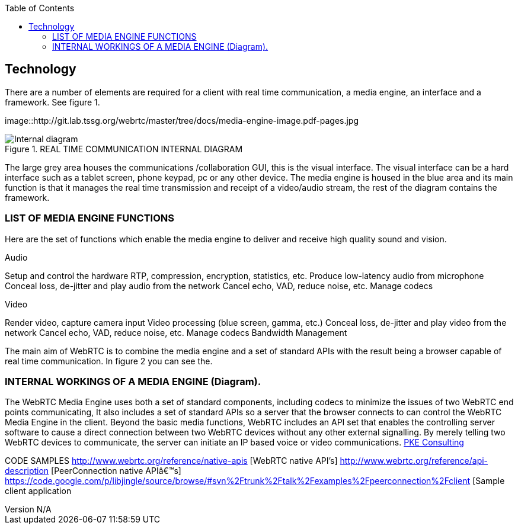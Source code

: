 :reporttype:    Research Note TSSG-2012
:reporttitle:   WebRTC Technology
:author:        Brendan O'Farrell
:email:         bofarrell@tssg.org
:group:         Telecommunications Software and Systems Group (TSSG)
:address:       Waterford Institute of Technology, West Campus, Carriganore, Waterford, Ireland
:revdate:       July 03, 2012
:revnumber:     N/A
:docdate:       July 03, 2012
:description:   The technolgy involved in WebRTc
:legal:         (C) Waterford Institute of Technology
:encoding:      iso-8859-1
:toc:



== Technology ==
 
There are a number of elements are required for a client with real time communication, a media engine, an interface and a framework. See figure 1.

 

image::http://git.lab.tssg.org/webrtc/master/tree/docs/media-engine-image.pdf-pages.jpg


.REAL TIME COMMUNICATION INTERNAL DIAGRAM 
image::http://git.lab.tssg.org/webrtc/master/tree/docs/media-engine-image.pdf-pages.jpg["Internal diagram", scaledwidth="75%", scaledheight="75%"]


The large grey area houses the communications /collaboration GUI, this is the visual interface. The visual interface can be a hard interface such as a tablet screen, phone keypad, pc or any other device. The media engine is housed in the blue area and its main  function is that it manages the real time transmission and receipt of a video/audio stream, the rest of the diagram contains the framework. 


=== LIST OF MEDIA ENGINE FUNCTIONS ===

Here are the set of functions which enable the media engine to deliver and receive high quality sound and vision.

Audio

Setup and control the hardware 
RTP, compression, encryption, statistics, etc. 
Produce low-latency audio from microphone 
Conceal loss, de-jitter and play audio from the network 
Cancel echo, VAD, reduce noise, etc. 
Manage codecs 		

Video

Render video, capture camera input 
Video processing (blue screen, gamma, etc.) 
Conceal loss, de-jitter and play video from the network 
Cancel echo, VAD, reduce noise, etc. 
Manage codecs 
Bandwidth Management 









The main aim of WebRTC is to combine the media engine and a set of standard APIs with the result being a browser capable of real time communication. In figure 2 you can see the.

=== INTERNAL WORKINGS OF A MEDIA ENGINE (Diagram). ===



The WebRTC Media Engine uses both a set of standard components, including codecs to minimize the issues of two WebRTC end points communicating, It also includes a set of standard APIs so a server that the browser connects to can control the WebRTC Media Engine in the client. Beyond the basic media functions, WebRTC includes an API set that enables the controlling server software to cause a direct connection between two WebRTC devices without any other external signalling. By merely telling two WebRTC devices to communicate, the server can initiate an IP based voice or video communications. http://www.pkeconsulting.com/pkewebrtc.pdf[PKE Consulting]


CODE  SAMPLES
http://www.webrtc.org/reference/native-apis [WebRTC native API's]
http://www.webrtc.org/reference/api-description   [PeerConnection native API’s]
https://code.google.com/p/libjingle/source/browse/#svn%2Ftrunk%2Ftalk%2Fexamples%2Fpeerconnection%2Fclient [Sample client application
